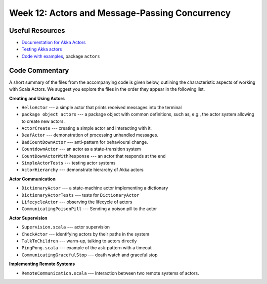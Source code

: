 .. -*- mode: rst -*-

Week 12: Actors and Message-Passing Concurrency
===============================================

Useful Resources
----------------

* `Documentation for Akka Actors
  <https://doc.akka.io/docs/akka/current/actors.html>`_
* `Testing Akka actors
  <https://doc.akka.io/docs/akka/current/testing.html>`_
* `Code with examples
  <https://github.com/ysc3248/lectures-2020/tree/12-actors>`_,
  package ``actors``

Code Commentary
---------------

A short summary of the files from the accompanying code is given
below, outlining the characteristic aspects of working with Scala
Actors. We suggest you explore the files in the order they appear in
the following list.

**Creating and Using Actors**

* ``HelloActor`` --- a simple actor that prints received messages into
  the terminal

* ``package object actors`` --- a package object with common
  definitions, such as, e.g., the actor system allowing to create new
  actors.

* ``ActorCreate`` --- creating a simple actor and interacting with it.

* ``DeafActor`` --- demonstration of processing unhandled messages.

* ``BadCountDownActor`` --- anti-pattern for behavioural change.

* ``CountdownActor`` --- an actor as a state-transition system

* ``CountDownActorWithResponse`` --- an actor that responds at the end

* ``SimpleActorTests`` --- testing actor systems

* ``ActorHierarchy`` --- demonstrate hierarchy of Akka actors

**Actor Communication**

* ``DictionaryActor`` --- a state-machine actor implementing a dictionary

* ``DictionaryActorTests`` --- tests for ``DictionaryActor``

* ``LifecycleActor`` --- observing the lifecycle of actors

* ``CommunicatingPoisonPill`` --- Sending a poison pill to the actor

**Actor Supervision**

* ``Supervision.scala`` --- actor supervision

* ``CheckActor`` --- identifying actors by their paths in the system

* ``TalkToChildren`` --- warm-up, talking to actors directly

* ``PingPong.scala`` --- example of the ask-pattern with a timeout

* ``CommunicatingGracefulStop`` --- death watch and graceful stop

**Implementing Remote Systems**

* ``RemoteCommunication.scala`` --- Interaction between two remote
  systems of actors.
